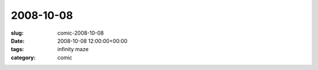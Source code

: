 2008-10-08
==========

:slug: comic-2008-10-08
:date: 2008-10-08 12:00:00+00:00
:tags: infinity maze
:category: comic

.. image:: /comics/2008-10-08.jpg
    :alt: comic-2008-10-08
    :class: comic
